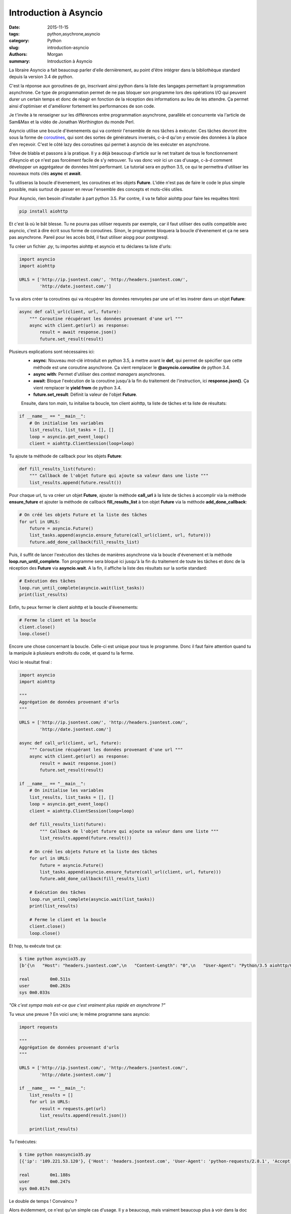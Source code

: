 Introduction à Asyncio
######################

:date: 2015-11-15
:tags: python,asychrone,asyncio
:category: Python
:slug: introduction-asyncio
:authors: Morgan
:summary: Introduction à Asyncio

.. image:: ./images/python.png
    :alt: Django
    :align: right

La libraire Asyncio a fait beaucoup parler d'elle dernièrement, au point d'être
intégrer dans la bibliothèque standard depuis la version 3.4 de python.

C'est la réponse aux goroutines de go, inscrivant ainsi python dans la liste des
langages permettant la programmation asynchrone. Ce type de programmation permet
de ne pas bloquer son programme lors des opérations I/O qui peuvent durer un
certain temps et donc de réagir en fonction de la réception des informations au
lieu de les attendre. Ça permet ainsi d'optimiser et d'améliorer fortement les
performances de son code.

Je t'invite à te renseigner sur les différences entre programmation asynchrone,
parallèle et concurrente via l'article de Sam&Max et la vidéo de Jonathan
Worthington du monde Perl.

Asyncio utilise une boucle d'évenements qui va contenir l'ensemble de nos tâches
à exécuter. Ces tâches devront être sous la forme de `coroutines <http://sametmax.com/quest-ce-quune-coroutine-en-python-et-a-quoi-ca-sert/>`_,
qui sont des sortes de générateurs inversés, c-à-d qu'on y envoie des données à la place
d'en reçevoir. C'est le côté lazy des coroutines qui permet à asyncio de les
exécuter en asynchrone.

Trêve de blabla et passons à la pratique. Il y a déjà beaucoup d'article sur le net
traitant de tous le fonctionnement d'Asyncio et çe n'est pas forcément facile
de s'y retrouver. Tu vas donc voir ici un cas d'usage, c-à-d comment développer
un aggrégateur de données html performant. Le tutorial sera en python 3.5,
ce qui te permettra d'utiliser les nouveaux mots clés **async** et **await**.

Tu utiliseras la boucle d'évenement, les coroutines et les objets **Future**.
L'idée n'est pas de faire le code le plus simple possible, mais surtout de passer
en revue l'ensemble des concepts et mots-clés utiles.

Pour Asyncio, rien besoin d'installer à part python 3.5. Par contre, il va te
falloir aiohttp pour faire les requêtes html:

.. code-block:: bash

    pip install aiohttp

Et c'est là où le bât blesse. Tu ne pourra pas utiliser requests par exemple, car
il faut utiliser des outils compatible avec asyncio, c'est à dire écrit sous forme
de coroutines. Sinon, le programme bloquera la boucle d'évenement et ça ne sera
pas asynchrone. Pareil pour les accès bdd, il faut utiliser aiopg pour postgresql.

Tu créer un fichier *.py*, tu importes aiohttp et asyncio et tu déclares ta liste
d'urls:

.. code-block:: python

    import asyncio
    import aiohttp

    URLS = ['http://ip.jsontest.com/', 'http://headers.jsontest.com/',
            'http://date.jsontest.com/']

Tu va alors créer ta coroutines qui va récupérer les données renvoyées par une
url et les insérer dans un objet **Future**:

.. code-block:: python

    async def call_url(client, url, future):
        """ Coroutine récupérant les données provenant d'une url """
        async with client.get(url) as response:
            result = await response.json()
            future.set_result(result)

Plusieurs explications sont nécessaires ici:
 * **async**: Nouveau mot-clé introduit en python 3.5, à mettre avant le **def**,
   qui permet de spécifier que cette méthode est une coroutine asynchrone.
   Ça vient remplacer le **@asyncio.coroutine** de python 3.4.
 * **async with**: Permet d'utiliser des *context managers* asynchrones.
 * **await**: Bloque l'exécution de la coroutine jusqu'à la fin du traitement
   de l'instruction, ici **response.json()**. Ça vient remplacer le **yield from**
   de python 3.4.
 * **future.set_result**: Définit la valeur de l'objet **Future**.

 Ensuite, dans ton *main*, tu initalise ta boucle, ton client aiohttp, ta liste
 de tâches et ta liste de résultats:

.. code-block:: python

    if __name__ == "__main__":
        # On initialise les variables
        list_results, list_tasks = [], []
        loop = asyncio.get_event_loop()
        client = aiohttp.ClientSession(loop=loop)

Tu ajoute ta méthode de callback pour les objets **Future**:

.. code-block:: python

    def fill_results_list(future):
        """ Callback de l'objet future qui ajoute sa valeur dans une liste """
        list_results.append(future.result())

Pour chaque url, tu va créer un objet **Future**, ajouter la méthode **call_url**
à la liste de tâches à accomplir via la méthode **ensure_future** et ajouter
la méthode de callback **fill_results_list** à ton objet **Future** via la méthode
**add_done_callback**:

.. code-block:: python

    # On créé les objets Future et la liste des tâches
    for url in URLS:
        future = asyncio.Future()
        list_tasks.append(asyncio.ensure_future(call_url(client, url, future)))
        future.add_done_callback(fill_results_list)

Puis, il suffit de lancer l'exécution des tâches de manières asynchrone via
la boucle d'évenement et la méthode **loop.run_until_complete**. Ton programme
sera bloqué ici jusqu'à la fin du traitement de toute les tâches et donc de la
réception des **Future** via **asyncio.wait**. A la fin, il affiche la liste
des résultats sur la sortie standard:

.. code-block:: python

    # Exécution des tâches
    loop.run_until_complete(asyncio.wait(list_tasks))
    print(list_results)

Enfin, tu peux fermer le client aiohttp et la boucle d'évenements:

.. code-block:: python

    # Ferme le client et la boucle
    client.close()
    loop.close()

Encore une chose concernant la boucle. Celle-ci est unique pour tous le programme.
Donc il faut faire attention quand tu la manipule à plusieurs endroits du code,
et quand tu la ferme.

Voici le résultat final :

.. code-block:: python

    import asyncio
    import aiohttp

    """
    Aggrégation de données provenant d'urls
    """

    URLS = ['http://ip.jsontest.com/', 'http://headers.jsontest.com/',
            'http://date.jsontest.com/']

    async def call_url(client, url, future):
        """ Coroutine récupérant les données provenant d'une url """
        async with client.get(url) as response:
            result = await response.json()
            future.set_result(result)

    if __name__ == "__main__":
        # On initialise les variables
        list_results, list_tasks = [], []
        loop = asyncio.get_event_loop()
        client = aiohttp.ClientSession(loop=loop)

        def fill_results_list(future):
            """ Callback de l'objet future qui ajoute sa valeur dans une liste """
            list_results.append(future.result())

        # On créé les objets Future et la liste des tâches
        for url in URLS:
            future = asyncio.Future()
            list_tasks.append(asyncio.ensure_future(call_url(client, url, future)))
            future.add_done_callback(fill_results_list)

        # Exécution des tâches
        loop.run_until_complete(asyncio.wait(list_tasks))
        print(list_results)

        # Ferme le client et la boucle
        client.close()
        loop.close()


Et hop, tu exécute tout ça:

.. code-block:: bash

    $ time python asyncio35.py
    [b'{\n   "Host": "headers.jsontest.com",\n   "Content-Length": "0",\n   "User-Agent": "Python/3.5 aiohttp/0.18.4",\n   "Accept": "*/*"\n}\n', b'{"ip": "109.221.53.120"}\n', b'{\n   "time": "11:52:32 AM",\n   "milliseconds_since_epoch": 1447501952998,\n   "date": "11-14-2015"\n}\n']

    real	0m0.511s
    user	0m0.263s
    sys	0m0.033s

*"Ok c'est sympa mais est-ce que c'est vraiment plus rapide en asynchrone ?"*

Tu veux une preuve ? En voici une; le même programme sans asyncio:

.. code-block:: python

    import requests

    """
    Aggrégation de données provenant d'urls
    """

    URLS = ['http://ip.jsontest.com/', 'http://headers.jsontest.com/',
            'http://date.jsontest.com/']

    if __name__ == "__main__":
        list_results = []
        for url in URLS:
            result = requests.get(url)
            list_results.append(result.json())

        print(list_results)


Tu l'exécutes:

.. code-block:: bash

    $ time python noasyncio35.py
    [{'ip': '109.221.53.120'}, {'Host': 'headers.jsontest.com', 'User-Agent': 'python-requests/2.8.1', 'Accept': '*/*'}, {'date': '11-14-2015', 'time': '11:57:03 AM', 'milliseconds_since_epoch': 1447502223337}]

    real	0m1.188s
    user	0m0.247s
    sys	0m0.017s

Le double de temps ! Convaincu ?

Alors évidemment, ce n'est qu'un simple cas d'usage. Il y a beaucoup, mais
vraiment beaucoup plus à voir dans la doc officielle.
